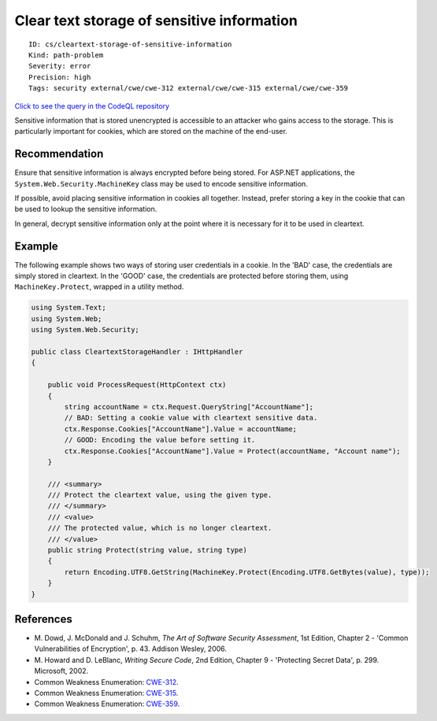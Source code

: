 Clear text storage of sensitive information
===========================================

::

    ID: cs/cleartext-storage-of-sensitive-information
    Kind: path-problem
    Severity: error
    Precision: high
    Tags: security external/cwe/cwe-312 external/cwe/cwe-315 external/cwe/cwe-359

`Click to see the query in the CodeQL
repository <https://github.com/github/codeql/tree/main/csharp/ql/src/Security%20Features/CWE-312/CleartextStorage.ql>`__

Sensitive information that is stored unencrypted is accessible to an
attacker who gains access to the storage. This is particularly important
for cookies, which are stored on the machine of the end-user.

Recommendation
--------------

Ensure that sensitive information is always encrypted before being
stored. For ASP.NET applications, the ``System.Web.Security.MachineKey``
class may be used to encode sensitive information.

If possible, avoid placing sensitive information in cookies all
together. Instead, prefer storing a key in the cookie that can be used
to lookup the sensitive information.

In general, decrypt sensitive information only at the point where it is
necessary for it to be used in cleartext.

Example
-------

The following example shows two ways of storing user credentials in a
cookie. In the 'BAD' case, the credentials are simply stored in
cleartext. In the 'GOOD' case, the credentials are protected before
storing them, using ``MachineKey.Protect``, wrapped in a utility method.

.. code:: csharp

    using System.Text;
    using System.Web;
    using System.Web.Security;

    public class CleartextStorageHandler : IHttpHandler
    {

        public void ProcessRequest(HttpContext ctx)
        {
            string accountName = ctx.Request.QueryString["AccountName"];
            // BAD: Setting a cookie value with cleartext sensitive data.
            ctx.Response.Cookies["AccountName"].Value = accountName;
            // GOOD: Encoding the value before setting it.
            ctx.Response.Cookies["AccountName"].Value = Protect(accountName, "Account name");
        }

        /// <summary>
        /// Protect the cleartext value, using the given type.
        /// </summary>
        /// <value>
        /// The protected value, which is no longer cleartext.
        /// </value>
        public string Protect(string value, string type)
        {
            return Encoding.UTF8.GetString(MachineKey.Protect(Encoding.UTF8.GetBytes(value), type));
        }
    }

References
----------

-  M. Dowd, J. McDonald and J. Schuhm, *The Art of Software Security
   Assessment*, 1st Edition, Chapter 2 - 'Common Vulnerabilities of
   Encryption', p. 43. Addison Wesley, 2006.
-  M. Howard and D. LeBlanc, *Writing Secure Code*, 2nd Edition, Chapter
   9 - 'Protecting Secret Data', p. 299. Microsoft, 2002.
-  Common Weakness Enumeration:
   `CWE-312 <https://cwe.mitre.org/data/definitions/312.html>`__.
-  Common Weakness Enumeration:
   `CWE-315 <https://cwe.mitre.org/data/definitions/315.html>`__.
-  Common Weakness Enumeration:
   `CWE-359 <https://cwe.mitre.org/data/definitions/359.html>`__.
